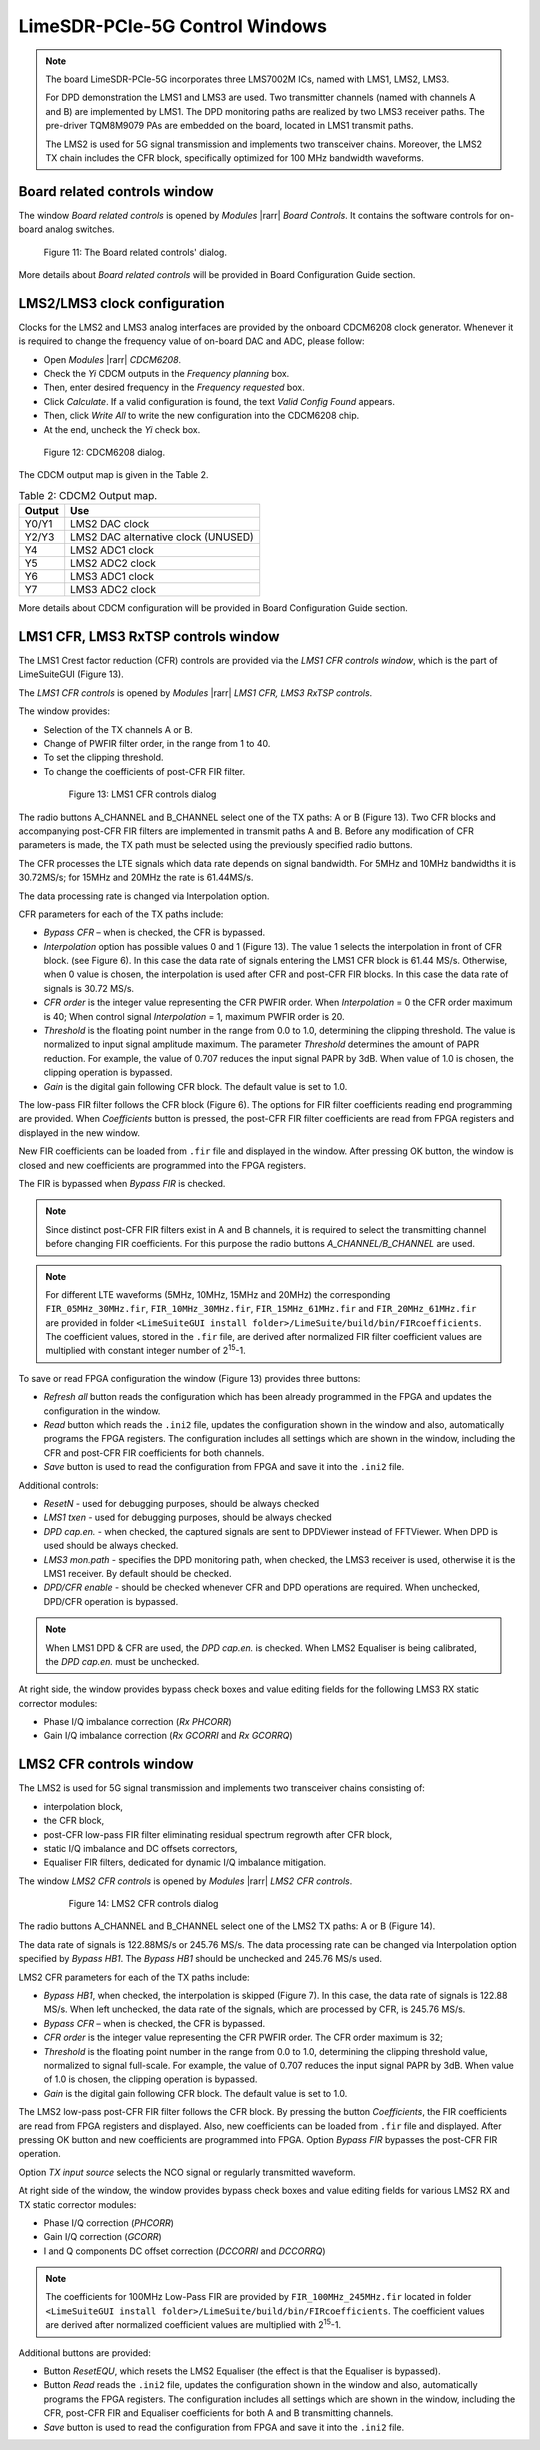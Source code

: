 LimeSDR-PCIe-5G Control Windows
===============================

.. note::

   The board LimeSDR-PCIe-5G incorporates three LMS7002M ICs, named with LMS1, LMS2, LMS3.
   
   For DPD demonstration the LMS1 and LMS3 are used. Two transmitter channels (named with channels A and B) are implemented by LMS1. 
   The DPD monitoring paths are realized by two LMS3 receiver paths. The pre-driver TQM8M9079 PAs 
   are embedded on the board, located in LMS1 transmit paths.

   The LMS2 is used for 5G signal transmission and implements two transceiver chains. 
   Moreover, the LMS2 TX chain includes the CFR block, specifically optimized for 100 MHz bandwidth waveforms. 

Board related controls window
-----------------------------

The window *Board related controls* is opened by *Modules* |rarr| *Board Controls*.
It contains the software controls for on-board analog switches.

.. figure:: ../images/board-related-controls-5G.png

   Figure 11: The Board related controls' dialog.

More details about  *Board related controls* will be provided in Board Configuration Guide section.

LMS2/LMS3 clock configuration
-----------------------------

Clocks for the LMS2 and LMS3 analog interfaces are provided by the onboard CDCM6208 clock generator. 
Whenever it is required to change the frequency value of on-board DAC and ADC, please follow:

* Open *Modules* |rarr| *CDCM6208*.
* Check the *Yi* CDCM outputs in the *Frequency planning* box.
* Then, enter desired frequency in the *Frequency requested* box. 
* Click *Calculate*. If a valid configuration is found, the text *Valid Config Found* appears. 
* Then, click *Write All* to write the new configuration into the CDCM6208 chip. 
* At the end, uncheck the *Yi* check box.

.. figure:: ../images/CDCM6208.png

   Figure 12: CDCM6208 dialog.

The CDCM output map is given in the Table 2.

.. list-table:: Table 2: CDCM2 Output map. 
   :header-rows: 1

   * - Output
     - Use

   * - Y0/Y1
     - LMS2 DAC clock

   * - Y2/Y3
     - LMS2 DAC alternative clock (UNUSED)

   * - Y4
     - LMS2 ADC1 clock 

   * - Y5
     - LMS2 ADC2 clock

   * - Y6
     - LMS3 ADC1 clock 

   * - Y7
     - LMS3 ADC2 clock 

More details about CDCM configuration will be provided in Board Configuration Guide section.


LMS1 CFR, LMS3 RxTSP controls window
--------------------------------------

The LMS1 Crest factor reduction (CFR) controls are provided via the *LMS1 CFR controls
window*, which is the part of LimeSuiteGUI (Figure 13). 
 
The *LMS1 CFR controls* is opened by *Modules* |rarr| *LMS1 CFR, LMS3 RxTSP controls*.

The window provides:

* Selection of the TX channels A or B.
* Change of PWFIR filter order, in the range from 1 to 40.
* To set the clipping threshold.
* To change the coefficients of post-CFR FIR filter.

 .. figure:: ../images/lms1-cfr-controls-5G.png

   Figure 13: LMS1 CFR controls dialog

The radio buttons A_CHANNEL and B_CHANNEL select one of the TX paths: A or B (Figure 13). 
Two CFR blocks and accompanying post-CFR FIR filters are implemented in transmit 
paths A and B. Before any modification of CFR parameters is made, the 
TX path must be selected using the previously specified radio buttons.

The CFR processes the LTE signals which data rate depends on signal bandwidth.
For 5MHz and 10MHz bandwidths it is 30.72MS/s; for 15MHz and 20MHz the rate is 61.44MS/s.

The data processing rate is changed via Interpolation option.

CFR parameters for each of the TX paths include:

* *Bypass CFR* – when is checked, the CFR is bypassed.
* *Interpolation* option has possible values 0 and 1 (Figure 13). The value 1 selects the
  interpolation in front of CFR block. (see Figure 6). In this case the data rate
  of signals entering the LMS1 CFR block is 61.44 MS/s. Otherwise, when 0 value is chosen,
  the interpolation is used after CFR and post-CFR FIR blocks. In this case the
  data rate of signals is 30.72 MS/s. 
* *CFR order* is the integer value representing the CFR PWFIR order. When
  *Interpolation* = 0 the CFR order maximum is 40; When control signal
  *Interpolation* = 1, maximum PWFIR order is 20.
* *Threshold* is the floating point number in the range from 0.0 to 1.0,
  determining the clipping threshold. The value is normalized to input signal
  amplitude maximum. The parameter *Threshold* determines the amount of PAPR
  reduction. For example, the value of 0.707 reduces the input signal PAPR by 3dB.
  When value of 1.0 is chosen, the clipping operation is bypassed. 
* *Gain* is the digital gain following CFR block. The default value is set to 1.0.

The low-pass FIR filter follows the CFR block (Figure 6). The options for 
FIR filter coefficients reading end programming are provided. 
When *Coefficients* button is pressed, the post-CFR FIR filter coefficients 
are read from FPGA registers and displayed in the new window.

New FIR coefficients can be loaded from ``.fir`` file and displayed in the window.
After pressing OK button, the window is closed and new coefficients are programmed
into the FPGA registers.

The FIR is bypassed when *Bypass FIR* is checked.

.. note::

   Since distinct post-CFR FIR filters exist in
   A and B channels, it is required to select the transmitting channel before
   changing FIR coefficients. For this purpose the radio buttons *A_CHANNEL/B_CHANNEL* are used. 

.. note::

   For different LTE waveforms (5MHz, 10MHz, 15MHz and 20MHz) the corresponding ``FIR_05MHz_30MHz.fir``,
   ``FIR_10MHz_30MHz.fir``, ``FIR_15MHz_61MHz.fir`` and ``FIR_20MHz_61MHz.fir`` are provided in
   folder ``<LimeSuiteGUI install folder>/LimeSuite/build/bin/FIRcoefficients``. 
   The coefficient values, stored in the ``.fir`` file, are derived after normalized FIR filter 
   coefficient values are multiplied with constant integer number of 2\ :sup:`15`\ -1.

To save or read FPGA configuration the window (Figure 13) provides three buttons: 

* *Refresh all* button reads the configuration which has been already programmed 
  in the FPGA and updates the configuration in the window.     
* *Read* button which reads the ``.ini2`` file, updates the configuration shown in
  the window and also, automatically programs the FPGA registers. 
  The configuration includes all settings which are shown in the window, 
  including the CFR and post-CFR FIR coefficients for both channels.
* *Save* button is used to read the configuration from FPGA and save it into the ``.ini2`` file.

Additional controls:

* *ResetN* - used for debugging purposes, should be always checked
* *LMS1 txen* - used for debugging purposes, should be always checked
* *DPD cap.en.* - when checked, the captured signals are sent to DPDViewer instead of FFTViewer.
  When DPD is used should be always checked. 
* *LMS3 mon.path* - specifies the DPD monitoring path, when checked, the LMS3 receiver 
  is used, otherwise it is the LMS1 receiver. By default should be checked. 
* *DPD/CFR enable* - should be checked whenever CFR and DPD operations are required.
  When unchecked, DPD/CFR operation is bypassed.

.. note::

   When LMS1 DPD & CFR are used, the *DPD cap.en.* is checked. 
   When LMS2 Equaliser is being calibrated, the *DPD cap.en.* must be unchecked.

At right side, the window provides bypass check boxes and value editing fields for the
following LMS3 RX static corrector modules:

* Phase I/Q imbalance correction (*Rx PHCORR*)
* Gain I/Q imbalance correction (*Rx GCORRI* and *Rx GCORRQ*)


LMS2 CFR controls window
-------------------------

The LMS2 is used for 5G signal transmission and implements two transceiver chains consisting of:

* interpolation block,
* the CFR block,
* post-CFR low-pass FIR filter eliminating residual spectrum regrowth after CFR block,
* static I/Q imbalance and DC offsets correctors,
* Equaliser FIR filters, dedicated for dynamic I/Q imbalance mitigation.

The window *LMS2 CFR controls* is opened by *Modules* |rarr| *LMS2 CFR controls*.

 .. figure:: ../images/lms2-cfr-controls-5G.png

   Figure 14: LMS2 CFR controls dialog

The radio buttons A_CHANNEL and B_CHANNEL select one of the LMS2 TX paths: A or
B (Figure 14). 

The data rate of signals is 122.88MS/s or 245.76 MS/s.
The data processing rate can be changed via Interpolation option specified by *Bypass HB1*.
The *Bypass HB1* should be unchecked and 245.76 MS/s used.

LMS2 CFR parameters for each of the TX paths include:

* *Bypass HB1*, when checked, the interpolation is skipped (Figure 7). In this 
  case, the data rate of signals is 122.88 MS/s. When left unchecked, the data rate of 
  the signals, which are processed by CFR, is 245.76 MS/s.
* *Bypass CFR* – when is checked, the CFR is bypassed.
* *CFR order* is the integer value representing the CFR PWFIR order. 
  The CFR order maximum is 32;
* *Threshold* is the floating point number in the range from 0.0 to 1.0,
  determining the clipping threshold value, normalized to signal
  full-scale. For example, the value of 0.707 reduces the input signal PAPR by 3dB.
  When value of 1.0 is chosen, the clipping operation is bypassed. 
* *Gain* is the digital gain following CFR block. The default value is set to 1.0.

The LMS2 low-pass post-CFR FIR filter follows the CFR block. By pressing the button *Coefficients*, 
the FIR coefficients are read from FPGA registers and displayed. 
Also, new coefficients can be loaded from ``.fir`` file and displayed.
After pressing OK button and new coefficients are programmed into FPGA. 
Option *Bypass FIR* bypasses the post-CFR FIR operation.

Option *TX input source* selects the NCO signal or regularly transmitted waveform.

At right side of the window, the window provides bypass check boxes and value editing fields for 
various LMS2 RX and TX static corrector modules:

* Phase I/Q correction (*PHCORR*)
* Gain I/Q correction (*GCORR*)
* I and Q components DC offset correction (*DCCORRI* and *DCCORRQ*)

.. note::
 
   The coefficients for 100MHz Low-Pass FIR are provided by ``FIR_100MHz_245MHz.fir``
   located in folder ``<LimeSuiteGUI install folder>/LimeSuite/build/bin/FIRcoefficients``. 
   The coefficient values are derived after normalized coefficient values are multiplied
   with 2\ :sup:`15`\ -1.

Additional buttons are provided: 

* Button *ResetEQU*, which resets the LMS2 Equaliser (the effect is that the Equaliser is bypassed).
* Button *Read* reads the ``.ini2`` file, updates the configuration shown in
  the window and also, automatically programs the FPGA registers.
  The configuration includes all settings which are shown in the window, 
  including the CFR, post-CFR FIR and Equaliser coefficients for both A and B transmitting channels.
* *Save* button is used to read the configuration from FPGA and save it into the ``.ini2`` file.
